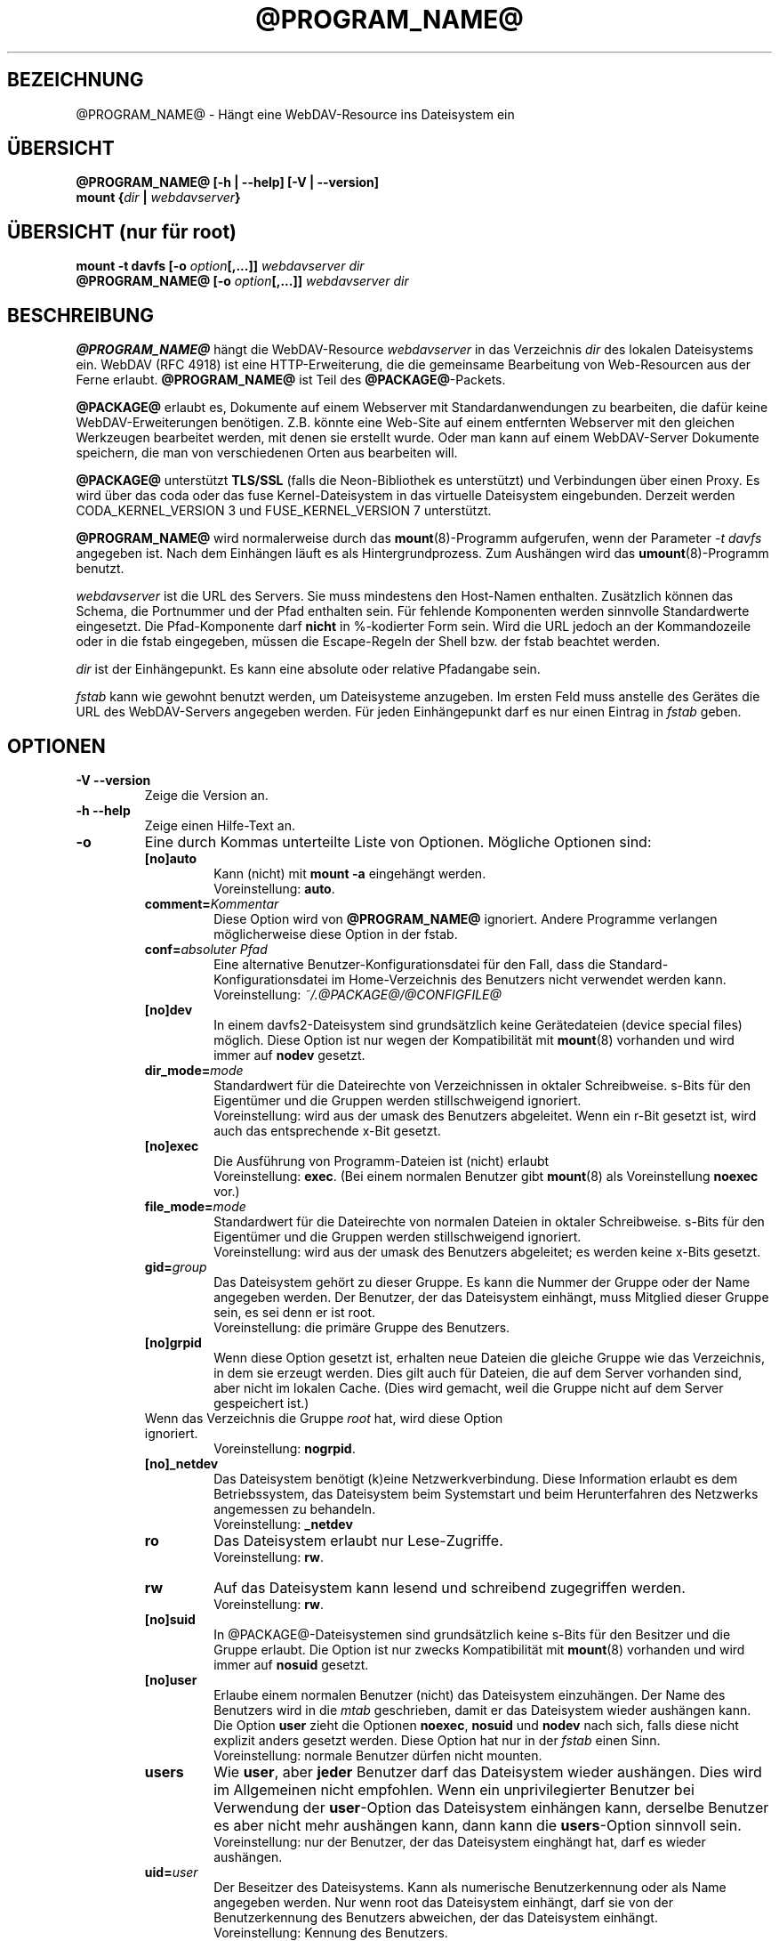 .\"*******************************************************************
.\"
.\" This file was generated with po4a. Translate the source file.
.\"
.\"*******************************************************************
.TH @PROGRAM_NAME@ 8 2014\-04\-13 @PACKAGE_STRING@ 

.SH BEZEICHNUNG

@PROGRAM_NAME@ \- Hängt eine WebDAV\-Resource ins Dateisystem ein


.SH ÜBERSICHT

\fB@PROGRAM_NAME@ [\-h | \-\-help] [\-V | \-\-version]\fP
.br
\fBmount {\fP\fIdir\fP\fB | \fP\fIwebdavserver\fP\fB}\fP


.SH "ÜBERSICHT (nur für root)"

\fBmount \-t davfs [\-o \fP\fIoption\fP\fB[,...]]\fP\fI webdavserver dir\fP
.br
\fB@PROGRAM_NAME@ [\-o \fP\fIoption\fP\fB[,...]]\fP\fI webdavserver dir\fP


.SH BESCHREIBUNG

\fB@PROGRAM_NAME@\fP hängt die WebDAV\-Resource \fIwebdavserver\fP in das
Verzeichnis \fIdir\fP des lokalen Dateisystems ein.  WebDAV (RFC 4918) ist eine
HTTP\-Erweiterung, die die gemeinsame Bearbeitung von Web\-Resourcen aus der
Ferne erlaubt.  \fB@PROGRAM_NAME@\fP ist Teil des \fB@PACKAGE@\fP\-Packets.

.PP
\fB@PACKAGE@\fP erlaubt es, Dokumente auf einem Webserver mit
Standardanwendungen zu bearbeiten, die dafür keine WebDAV\-Erweiterungen
benötigen. Z.B. könnte eine Web\-Site auf einem entfernten Webserver mit den
gleichen Werkzeugen bearbeitet werden, mit denen sie erstellt wurde.  Oder
man kann auf einem WebDAV\-Server Dokumente speichern, die man von
verschiedenen Orten aus bearbeiten will.

.PP
\fB@PACKAGE@\fP unterstützt \fBTLS/SSL\fP (falls die Neon\-Bibliothek es
unterstützt) und Verbindungen über einen Proxy. Es wird über das coda oder
das fuse Kernel\-Dateisystem in das virtuelle Dateisystem eingebunden.
Derzeit werden CODA_KERNEL_VERSION 3 und FUSE_KERNEL_VERSION 7 unterstützt.

.PP
\fB@PROGRAM_NAME@\fP wird normalerweise durch das \fBmount\fP(8)\-Programm
aufgerufen, wenn der Parameter \fI\-t davfs\fP angegeben ist. Nach dem Einhängen
läuft es als Hintergrundprozess. Zum Aushängen wird das
\fBumount\fP(8)\-Programm benutzt.

.PP
\fIwebdavserver\fP ist die URL des Servers. Sie muss mindestens den Host\-Namen
enthalten. Zusätzlich können das Schema, die Portnummer und der Pfad
enthalten sein. Für fehlende Komponenten werden sinnvolle Standardwerte
eingesetzt. Die Pfad\-Komponente darf \fBnicht\fP in %\-kodierter Form sein. Wird
die URL jedoch an der Kommandozeile oder in die fstab eingegeben, müssen die
Escape\-Regeln der Shell bzw. der fstab beachtet werden.

.PP
\fIdir\fP ist der Einhängepunkt. Es kann eine absolute oder relative Pfadangabe
sein.

.PP
\fIfstab\fP kann wie gewohnt benutzt werden, um Dateisysteme anzugeben. Im
ersten Feld muss anstelle des Gerätes die URL des WebDAV\-Servers angegeben
werden. Für jeden Einhängepunkt darf es nur einen Eintrag in \fIfstab\fP geben.


.SH OPTIONEN

.TP 
\fB\-V \-\-version\fP
Zeige die Version an.

.TP 
\fB\-h \-\-help\fP
Zeige einen Hilfe\-Text an.

.TP 
\fB\-o\fP
Eine durch Kommas unterteilte Liste von Optionen. Mögliche Optionen sind:

.RS
.TP 
\fB[no]auto\fP
Kann (nicht) mit \fBmount \-a\fP eingehängt werden.
.br
Voreinstellung: \fBauto\fP.

.TP 
\fBcomment=\fP\fIKommentar\fP
Diese Option wird von \fB@PROGRAM_NAME@\fP ignoriert. Andere Programme
verlangen möglicherweise diese Option in der fstab.

.TP 
\fBconf=\fP\fIabsoluter Pfad\fP
Eine alternative Benutzer\-Konfigurationsdatei für den Fall, dass die
Standard\-Konfigurationsdatei im Home\-Verzeichnis des Benutzers nicht
verwendet werden kann.
.br
Voreinstellung: \fI~/.@PACKAGE@/@CONFIGFILE@\fP

.TP 
\fB[no]dev\fP
In einem davfs2\-Dateisystem sind grundsätzlich keine Gerätedateien (device
special files) möglich. Diese Option ist nur wegen der Kompatibilität mit
\fBmount\fP(8) vorhanden und wird immer auf \fBnodev\fP gesetzt.

.TP 
\fBdir_mode=\fP\fImode\fP
Standardwert für die Dateirechte von Verzeichnissen in oktaler
Schreibweise. s\-Bits für den Eigentümer und die Gruppen werden
stillschweigend ignoriert.
.br
Voreinstellung: wird aus der umask des Benutzers abgeleitet.  Wenn ein r\-Bit
gesetzt ist, wird auch das entsprechende x\-Bit gesetzt.

.TP 
\fB[no]exec\fP
Die Ausführung von Programm\-Dateien ist (nicht) erlaubt
.br
Voreinstellung: \fBexec\fP. (Bei einem normalen Benutzer gibt \fBmount\fP(8) als
Voreinstellung \fBnoexec\fP vor.)

.TP 
\fBfile_mode=\fP\fImode\fP
Standardwert für die Dateirechte von normalen Dateien in oktaler
Schreibweise. s\-Bits für den Eigentümer und die Gruppen werden
stillschweigend ignoriert.
.br
Voreinstellung: wird aus der umask des Benutzers abgeleitet; es werden keine
x\-Bits gesetzt.

.TP 
\fBgid=\fP\fIgroup\fP
Das Dateisystem gehört zu dieser Gruppe. Es kann die Nummer der Gruppe oder
der Name angegeben werden. Der Benutzer, der das Dateisystem einhängt, muss
Mitglied dieser Gruppe sein, es sei denn er ist root.
.br
Voreinstellung: die primäre Gruppe des Benutzers.

.TP 
\fB[no]grpid\fP
Wenn diese Option gesetzt ist, erhalten neue Dateien die gleiche Gruppe wie
das Verzeichnis, in dem sie erzeugt werden. Dies gilt auch für Dateien, die
auf dem Server vorhanden sind, aber nicht im lokalen Cache. (Dies wird
gemacht, weil die Gruppe nicht auf dem Server gespeichert ist.)
.TP 
Wenn das Verzeichnis die Gruppe \fIroot\fP hat, wird diese Option ignoriert.
.br
Voreinstellung: \fBnogrpid\fP.

.TP 
\fB[no]_netdev\fP
Das Dateisystem benötigt (k)eine Netzwerkverbindung. Diese Information
erlaubt es dem Betriebssystem, das Dateisystem beim Systemstart und beim
Herunterfahren des Netzwerks angemessen zu behandeln.
.br
Voreinstellung: \fB_netdev\fP

.TP 
\fBro\fP
Das Dateisystem erlaubt nur Lese\-Zugriffe.
.br
Voreinstellung: \fBrw\fP.

.TP 
\fBrw\fP
Auf das Dateisystem kann lesend und schreibend zugegriffen werden.
.br
Voreinstellung: \fBrw\fP.

.TP 
\fB[no]suid\fP
In @PACKAGE@\-Dateisystemen sind grundsätzlich keine s\-Bits für den Besitzer
und die Gruppe erlaubt. Die Option ist nur zwecks Kompatibilität mit
\fBmount\fP(8) vorhanden und wird immer auf \fBnosuid\fP gesetzt.

.TP 
\fB[no]user\fP
Erlaube einem normalen Benutzer (nicht) das Dateisystem einzuhängen. Der
Name des Benutzers wird in die \fImtab\fP geschrieben, damit er das Dateisystem
wieder aushängen kann. Die Option \fBuser\fP zieht die Optionen \fBnoexec\fP,
\fBnosuid\fP und \fBnodev\fP nach sich, falls diese nicht explizit anders gesetzt
werden. Diese Option hat nur in der \fIfstab\fP einen Sinn.
.br
Voreinstellung: normale Benutzer dürfen nicht mounten.

.TP 
\fBusers\fP
Wie \fBuser\fP, aber \fBjeder\fP Benutzer darf das Dateisystem wieder
aushängen. Dies wird im Allgemeinen nicht empfohlen. Wenn ein
unprivilegierter Benutzer bei Verwendung der \fBuser\fP\-Option das Dateisystem
einhängen kann, derselbe Benutzer es aber nicht mehr aushängen kann, dann
kann die \fBusers\fP\-Option sinnvoll sein.
.br
Voreinstellung: nur der Benutzer, der das Dateisystem einghängt hat, darf es
wieder aushängen.

.TP 
\fBuid=\fP\fIuser\fP
Der Beseitzer des Dateisystems. Kann als numerische Benutzerkennung oder als
Name angegeben werden. Nur wenn root das Dateisystem einhängt, darf sie von
der Benutzerkennung des Benutzers abweichen, der das Dateisystem einhängt.
.br
Voreinstellung: Kennung des Benutzers.
.RE

.TP 
\fBusername=\fP\fIWebDAV_user\fP
Dieser Name wird zur Anmeldung beim WebDAV\-Server benutzt. Die Option ist
nur für den Gebrauch mit pam_mount gedacht. Wenn sie gesetzt ist, werden die
Anmaldedaten in der secrets\-Datei ignoriert. Das Passwort wird immer von
stdin eingelesen, auch wenn die Option \fIaskauth\fP auf 0 gesetzt ist. Benutze
die Option nicht in der \fIfstab\fP. Der Benutzername ist in der Ausgabe von
\fIps\fP für jedermann sichtbar.
.br
Voreingestellt: kein username
.br
\fBExperimentell:\fP Diese Option ist experimentell und wird möglicherweise
wieder entfernt. Falls du sie erfolgreich verwendest und behalten möchtest,
sende bitte einen kurzen Bericht.


.SH SICHERHEITSREGELN

Um ein Dateisystem einzuhängen, braucht \fB@PROGRAM_NAME@\fP root\-Rechte. Aber
es ist ein Sicherheitsrisiko, einen Hintergrundprozess, der mit dem Internet
verbunden ist, mit root\-Rechten laufen zu lassen. Deshalb ändert
\fB@PROGRAM_NAME@\fP seine Benutzer\- und Gruppenkennung, wenn es in den
Hinterdrund wechselt.

.RS
.PP
Wenn \fB@PROGRAM_NAME@\fP von root gestartet wird, läuft es als Benutzer
\fB@USER@\fP und Gruppe \fB@GROUP@\fP. Dies kann in \fI@SYS_CONF_DIR@/@CONFIGFILE@\fP
geändert werden.

.PP
Wenn es von einem normalen Benutzer gestartet wird, läuft es mit dessen
Benutzerkennung und Gruppe \fB@GROUP@\fP.
.RE

Da das Dateisystem über eine unsichere Internet\-Verbindung angebunden sein
kann, ist das Risiko erhöht, dass darin Dateien mit schädlichem Inhalt
sind.  Deshalb hat \fB@PROGRAM_NAME@\fP etwas stärkere Einschränkungen als
\fBmount\fP(8).

.RS
.PP
Die Optionen \fBnosuid\fP und \fBnodev\fP werden immer gesetzt; das kann auch root
nicht ändern.

.PP
Damit normale Benutzer ein Dateisystem einhängen können, müssen sie der
Gruppe \fB@GROUP@\fP angehören und es muss durch einen Eintrag in der \fIfstab\fP
erlaubt werden.

.PP
Wenn in \fIfstab\fP ein relativer Dateiname als Einhängepunkt angegeben ist und
ein normaler Benutzer ein Dateisystem einhängt, muss der Einhängepunkt
innerhalb des Home\-Verzeichnisses dieses Benutzers liegen.

.PP
Wenn in der \fIfstab\fP die Optionen \fBuid\fP und/oder \fBgid\fP angegeben sind,
kann ein normaler Benutzer das Dateisystem nur einhängen, wenn es seine
Benutzerkennung ist und wenn er zur angegebenen Gruppe gehört.
.RE

\fBWARNHINWEIS:\fP Wenn root durch einen Eintrag in der \fIfstab\fP einem normalen
Benutzer erlaubt, ein Dateisystem einzuhängen, dann erlaubt er ihm damit
auch, die dazu gehörigen \fBvertraulichen Zugangsdaten\fP aus der Datei
\fI@SYS_CONF_DIR@/@SECRETSFILE@\fP zu lesen, sowie den nötigen \fBprivaten
Schlüssel\fP des dazu gehörigen \fBClient\-Zertifikats\fP.  Das sollte man nur
tun, wenn man diese Informationen dem Benutzer auch direkt geben würde.

.SH "URLS UND EINHÄNGEPUNKTE MIT LEERZEICHEN"

Zeichen mit Sonderfunktion, wie z.B. das Leerzeichen, in Pfadangaben sind
Mist. Unterschiedliche Programme und Protokolle interpretieren sie
unterschiedlich und haben unterschiedliche Escape\-Regeln.

.PP
In der \fIfstab\fP müssen Leerzeichen durch den dreistelligen oktalen
Zeichencode mit vorangestelltem Escape\-Zeichen ersetzt werden. Also z.B.
\fIhttp://foo.bar/path\(rs040with\(rs040spaces\fP anstelle von
\fIhttp://foo.bar/path with spaces\fP.

.PP
Für die Dateien \fI@CONFIGFILE@\fP und \fI@SECRETSFILE@\fP sind die Regeln im
\fB@CONFIGFILE@\fP(5)\-Handbuch beschrieben.

.PP
Auf der Kommandozeile müssen die Regeln der Shell beachtet werden.


.SH CACHE

\fB@PROGRAM_NAME@\fP versucht den Netzwerkverkehr durch Verwendung eines Cache
zu verringern. Informationen über Verzeichnisse werden im Hauptspeicher
gehalten und heruntergeladene Dateien werden auf der Festplatte gespeichert.

.PP
\fB@PROGRAM_NAME@\fP betrachtet Informationen über Verzeichnisse und
Dateiattribute für eine (konfigurierbare) Zeit als gültig. Es holt diese
Informationen nur dann erneut vom Server, wenn diese Zeit abgelaufen ist
oder es andere Hinweise hat, dass die Informationen sich geändert
haben. Wenn jemand anderes auf dem Server eine Datei neu anlegt oder löscht,
kann es deshalb etwas dauern, bis dies im lokalen Dateisystem sichtbar wird.

.PP
Dies betrifft nicht den Inhalt von Dateien und die Auflistung von
Verzeichnisinhalten. Wenn eine Datei geöffnet wird, wird immer der Server
nach einer evtl. neuen Version gefragt. Im \fB@CONFIGFILE@\fP(5)\-Handbuch
finden sich Hinweise, wie dies angepasst werden kann.


.SH "SPERREN, VERLORENGEGANGENE ÄNDERUNGEN UND BACKUP\-DATEIEN"

Mit WebDAV wurden Sperren eingefürht und \fB@PROGRAM_NAME@\fP benutzt diese
standardmäßig. Normalerweise verhindern diese, dass zwei Leute gleichzeitig
die selbe Datei ändern. Aber nicht immer:

.RS
.PP
In \fI@SYS_CONF_DIR@/@CONFIGFILE@\fP oder \fI~/.@PACKAGE@/@CONFIGFILE@\fP könnten
die Sperren deaktiviert sein.

.PP
Möglicherweise unterstützt der Server keine Sperren (sie sind in WevDAV
nicht zwingend vorgeschrieben).

.PP
Durch eine schlechte Netzwerkverbindung könnte das rechtzeitige Erneuern
einer Sperre verhindert werden.

.PP
Ein anderer WebDAV\-Client könnte deine Sperre benutzen (das ist nicht
schwierig und könnte auch aus Versehen geschehen).
.RE

.PP
\fB@PROGRAM_NAME@\fP prüft deshalb, ob sich eine Datei auf dem Server geändert
hat, bevor es eine neue Version hochlädt. Wenn es nicht möglich ist, eine
lokal geänderte Datei auf den Server hochzuladen, wird sie im
Backup\-Verzeichnis \fIlost+found\fP gespeichert. Du solltest dieses Verzeichnis
ab und zu überprüfen und entscheiden, was mit diesen Dateien zu tun ist.

.PP
Manchmal gibt ein Client eine Sperre nicht wieder frei. Möglicherweise ist
er abgestürzt oder die Netzwerkverbindung ist zusammengebrochen. Wenn
\fB@PROGRAM_NAME@\fP feststellt, dass eine Datei auf dem Server gesperrt ist,
prüft es, ob die Sperre vom Benutzer mit Hilfe von \fB@PROGRAM_NAME@\fP
angelegt wurde. In diesem Fall versucht es, die vorhandene Sperre zu
verwenden. Dies gelingt aber nicht immer. Deshalb sollten Server Sperren
automatisch entfernen, wenn sie vom Client nicht innerhalb einer
vorgegebenen Zeit erneuert werden.

.PP
WebDAV erlaubt es auch, Dateien zu sperren, die gar nicht existieren (damit
niemand anderes den Namen benutzt, wenn ein Client eine neue Datei anlegen
will). Solche gesperrten, nicht existierenden Dateien erscheinen im
Dateisystem mit der Größe 0 und dem Änderungsdatum 1970\-01\-01. Wenn Sperren
nicht ordnungsgemäß wieder frei gegeben werden, kann u.U. nicht mehr auf die
Datei zugegriffen werden. Mit Hilfe von \fBcadaver\fP(1)
<\fIhttp://www.webdav.org/cadaver/\fP> können solche Sperren entfernt
werden.


.SH "EIGENTÜMER UND DATEIRECHTE"

\fB@PACKAGE@\fP regelt die Zugriffskontrolle durch Unix\-Dateirechte.  Aber das
Änderen des Eigentümers und der Dateirechte ist nur \fBlokal\fP wirksam. Damit
kann der Besitzer eines Dateisystems festlegen, welche anderen lokalen
Benutzer auf sein Dateisystem zugreifen dürfen.

.PP
Der Server weiß davon nichts. Für ihn gibt es nur den einen Benutzer
(ausgewiesen durch die vertraulichen Zugangsdaten). Ein anderer
WebDAV\-Client, der mit dem gleichen Server verbunden ist, bekommt von diesen
lokalen Änderungen an Eigentümer und Dateirechten nichts mit.

.PP
Es gibt eine Ausnahme: Das \fBExecute\-Bit\fP für Dateien wird auf dem Server
als WebDAV\-Eigenschaft gespeichert. Mann sollte dies eher als eine
Information über den Dateityp betrachten, denn als ein Dateirecht. Ob die
Datei lokal ausführbar ist, wird weiterhin durch die Mount\-Optionen und die
lokalen Rechte festgelegt.

.PP
Wenn das Dateisystem ausgehängt wird, werden die Attribute der Dateien im
Cache gespeichert, ebenso die der übergeordneten Verzeichnisse. Es werden
aber keine Attribute von Verzeichnissen gespeichert, die keine Dateien
enthalten, die im Cache sind.


.SH DATEIEN

.TP 
\fI@SYS_CONF_DIR@/@CONFIGFILE@\fP
Systemweite Konfigurationsdatei.

.TP 
\fI~/.@PACKAGE@/@CONFIGFILE@\fP
Konfigurationsdatei im Home\-Verzeichnis des Benutzers. Sie hat Vorrang vor
der systemweiten Konfigurationsdatei. Wenn sie nicht existiert, legt
\fB@PROGRAM_NAME@\fP eine Vorlage an.

.TP 
\fI@SYS_CONF_DIR@/@SECRETSFILE@\fP
Enthält vertrauliche Zugangsdaten für den WebDAV\-Server und den Proxy, sowie
Passwörter zur Entschlüsselung von Client\-Zertifikaten. Die Datei darf nur
Schreib\- und Leserechte für root haben.

.TP 
\fI~/.@PACKAGE@/@SECRETSFILE@\fP
Enthält vertrauliche Zugangsdaten für den WebDAV\-Server und den Proxy, sowie
Passwörter zu Entschlüsselung von Client\-Zertifikaten. Die Datei darf nur
Schreib\- und Leserechte für den Besitzer haben.  Zugangsdaten und Passwörter
werden vorrangig dieser Datei entnommen.  Wenn keine gefunden werden, wird
die systemweite Datei durchsucht.  Wenn die Zugangsdaten und Passörter nicht
gefunden werden, wird der Benutzer danach gefragt (falls nicht anders
konfiguriert). Wenn die Datei nicht existiert, legt \fB@PROGRAM_NAME@\fP eine
Vorlage an.

.TP 
\fI@SYS_CONF_DIR@/@CERTS_DIR@\fP
Hier können vertrauenswürdige Server\-Zertifikate gespeichert werden, die
nicht auf normale Weise mit Hilfe der CA\-Zertifikate des Systems überprüft
werden können. Das ist dann sinnvoll, wenn der Server ein selbst gemachtes
Zertifikat benutzt. Um ein solches Zertifikat zu benutzen, muss dies in
\fI@SYS_CONF_DIR@/@CONFIGFILE@\fP oder \fI~/.@PACKAGE@/@CONFIGFILE@\fP
konfiguriert werden. Die Zertifikate müssen im PEM\-Format vorliegen.
.br
Vergiss nicht, das Zertifikat selbst zu prüfen.

.TP 
\fI~/.@PACKAGE@/@CERTS_DIR@\fP
Hier können vertrauenswürdige Server\-Zertifikate gespeichert werden, die
nicht auf normale Weise mit Hilfe der CA\-Zertifikate des Systems überprüft
werden können. Das ist dann sinnvoll, wenn der Server ein selbst gemachtes
Zertifikat benutzt. Um ein solches Zertifikat zu benutzen, muss dies in
\fI~/.@PACKAGE@/@CONFIGFILE@\fP konfiguriert werden. Die Zertifikate müssen im
PEM\-Format vorliegen.
.br
Vergiss nicht, das Zertifikat selbst zu prüfen.

.TP 
\fI@SYS_CONF_DIR@/@CERTS_DIR@/@CLICERTS_DIR@\fP
Hier können Client\-Zertifikate im PKCS#12\-Format gespeichert werden. Die
Benutzung muss in \fI@SYS_CONF_DIR@/@CONFIGFILE@\fP oder
\fI~/.@PACKAGE@/@CONFIGFILE@\fP konfiguriert werden. Das Verzeichnis darf nur
Schreib\-, Lese\- und Ausführungsrecht für root haben.

.TP 
\fI~/.@PACKAGE@/@CERTS_DIR@/@CLICERTS_DIR@\fP
Hier können Client\-Zertifikate im PKCS#12\-Format gespeichert werden. Die
Benutzung muss in \fI~/.@PACKAGE@/@CONFIGFILE@\fP konfiguriert werden.  Das
Verzeichnis darf nur Schreib\-, Lese\- und Ausführungsrecht für den Besitzer
haben.

.TP 
\fI@SYS_RUN@\fP
Hier speichert der Hintergrundprozess eine PID\-Datei. Das Verzeichnis muss
zur Gruppe \fB@USER@\fP gehören; die Gruppe muss Schreibrecht haben und das
Sticky\-Bit muss gesetzt sein (Dateimodus 1775). Der Name der PID\-Datei wird
vom Einhängepunkt abgeleitet.

.TP 
\fI@SYS_CACHE_DIR@\fP
Dieses systemweite Cache\-Verzeichnis wird benutzt, wenn root das Dateisystem
einhängt. Es muss zur Gruppe \fB@USER@\fP gehören und die Gruppe muss Lese\-,
Schreib\- und Ausfürungsrecht haben. Für jedes Dateisystem wird ein
Unterverzeichnis angelegt. Der Name des Unterverzeichnisses wird aus der
URL, dem Einhängepunkt und dem Benutzernamen gebildet.

.TP 
\fI~/.@PACKAGE@/cache\fP
Cache\-Verzeichnis im Home\-Verzeichnis des Benutzers. Für jedes Dateisystem
wird ein Unterverzeichnis angelegt.
.RE

\fB@PROGRAM_NAME@\fP versucht fehlende Verzeichnisse zu erstellen. Aber es
lässt die Pfoten von \fI@SYS_CONF_DIR@\fP.

.SH UMGEBUNGSVARIABLEN

.TP 
\fBhttps_proxy http_proxy all_proxy\fP
Wenn kein Proxy konfiguriert ist, wird der Wert dieser Umgebungsvariablen
benutzt. Der Proxy kann mit und ohne Schema, sowie mit und ohne Port
angegeben werden.
.br
http_proxy=[http://]foo.bar[:3218]
.br
Wird nur benutzt, wenn der Benutzer root das Dateisystem einhängt.

.TP 
\fBno_proxy\fP
Eine durch Kommas getrennte Liste von Domainnamen, auf die direkt
zugegriffen werden soll. \fB*\fP passt auf alle Domainnamen. Ein Domainname,
der mit einem Punkt \fB.\fP beginnt, umfasst auch alle Subdomains.
.br
Wird nur benutzt, wenn der Benutzer root das Dateisystem einhängt.
.br
Wird nicht benutzt, wenn der Proxy in \fI@SYS_CONF_DIR@\fP festgelegt wird.


.SH BEISPIELE

\fBNormaler Benutzer (z.B filomena):\fP

.PP
Damit ein normaler Benutzer ein Dateisystem einhängen kann, ist ein Eintrag
in \fIfstab\fP nötig.
.RS
http://webdav.org/dav /media/dav davfs noauto,user 0 0
.RE

.PP
Falls ein Proxy benutzt werden soll, sollte dies in
\fI@SYS_CONF_DIR@/@CONFIGFILE@\fP konfiguriert werden.
.RS
proxy proxy.mycompany.com:8080
.RE

.PP
Die vertraulichen Zugangsdaten für den Server werden in
\fI/home/filomena/.@PACKAGE@/@SECRETSFILE@\fP gespeichert.
.RS
proxy.mycompany.com filomena "my secret"
.br
/media/dav webdav\-username password
.RE

.PP
Jetzt kann Benutzerin filomena das Dateisystem einhängen durch
.RS
\fBmount /media/dav\fP
.RE

.PP
und dieselbe Benutzerin filomena kann es aushängen durch
.RS
\fBumount /media/dav\fP
.RE

.PP
\fBNur Benutzer root:\fP

.PP
Die WebDAV\-Resource \fIhttps://asciigirl.com/webdav\fP wird im Verzeichnis
\fI/mount/site\fP eingehängt. Der Netzwerkverkehr wird verschlüsselt. Die
vertraulichen Zugangsdatenen für \fIhttp://webdav.org/dav\fP werden
\fI@SYS_CONF_DIR@/@SECRETSFILE@\fP entnommen. Falls sie da nicht gefunden
werden, wird der Benutzer gefragt.
.RS
\fBmount \-t davfs \-o uid=otto,gid=users,mode=775 https://asciigirl.com/webdav
/mount/site\fP
.RE

.PP
Die WebDAV\-Resource \fIhttp://linux.org.ar/repos\fP wird auf \fI/dav\fP
eingehängt.
.RS
\fBmount.davfs \-o uid=otto,gid=users,mode=775 http://linux.org.ar/repos/
/dav\fP
.RE


.SH FEHLER

\fB@PACKAGE@\fP unterstützt keine Links.
.PP
Ein \fB@PACKAGE@\fP\-Dateisystem kann nicht mit \fImount \-\-move\fP verschoben
werden.


.SH AUTOREN

Dieses Handbuch wurde von Luciano Bello <luciano@linux.org.ar> für
die Version 0.2.3 von @PACKAGE@ in Debian geschrieben.

.PP
Für spätere Versionen wurde es von Werner Baumann
<werner.baumann@onlinehome.de> angepasst.

.PP
@PACKAGE@ wurde von Sung Kim <hunkim@gmail.com> entwickelt.

.PP
Version 1.0.0 (und spätere) von @PACKAGE@ sind eine vollständige Neufassung
von Werner Baumann.


.SH ÜBERSETZER
Das Handbuch wurde von Werner Baumann <werner.baumann@onlinehome.de>
übersetzt. 2009-04-27
.SH "DAVFS2 HOME"

@PACKAGE_BUGREPORT@


.SH "SIEHE AUCH"

\fBu@PROGRAM_NAME@\fP(8), \fB@CONFIGFILE@\fP(5), \fBmount\fP(8), \fBumount\fP(8),
\fBfstab\fP(5)
